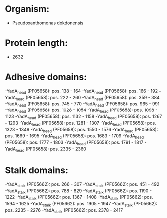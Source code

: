 * Organism:
- Pseudoxanthomonas dokdonensis
* Protein length:
- 2632
* Adhesive domains:
-YadA_head (PF05658): pos. 138 - 164
-YadA_head (PF05658): pos. 166 - 192
-YadA_head (PF05658): pos. 222 - 260
-YadA_head (PF05658): pos. 359 - 384
-YadA_head (PF05658): pos. 745 - 770
-YadA_head (PF05658): pos. 965 - 991
-YadA_head (PF05658): pos. 1028 - 1054
-YadA_head (PF05658): pos. 1098 - 1123
-YadA_head (PF05658): pos. 1132 - 1158
-YadA_head (PF05658): pos. 1267 - 1293
-YadA_head (PF05658): pos. 1281 - 1307
-YadA_head (PF05658): pos. 1323 - 1349
-YadA_head (PF05658): pos. 1550 - 1576
-YadA_head (PF05658): pos. 1669 - 1695
-YadA_head (PF05658): pos. 1683 - 1709
-YadA_head (PF05658): pos. 1777 - 1803
-YadA_head (PF05658): pos. 1791 - 1817
-YadA_head (PF05658): pos. 2335 - 2360
* Stalk domains:
-YadA_stalk (PF05662): pos. 266 - 307
-YadA_stalk (PF05662): pos. 451 - 492
-YadA_stalk (PF05662): pos. 788 - 829
-YadA_stalk (PF05662): pos. 1190 - 1222
-YadA_stalk (PF05662): pos. 1367 - 1408
-YadA_stalk (PF05662): pos. 1594 - 1625
-YadA_stalk (PF05662): pos. 1905 - 1947
-YadA_stalk (PF05662): pos. 2235 - 2276
-YadA_stalk (PF05662): pos. 2378 - 2417

